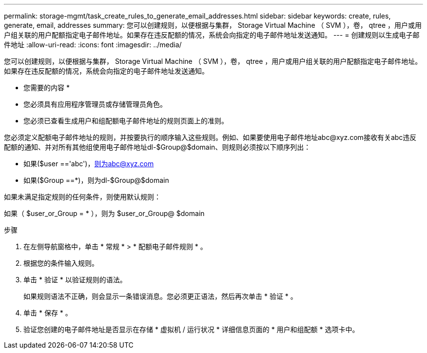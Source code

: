 ---
permalink: storage-mgmt/task_create_rules_to_generate_email_addresses.html 
sidebar: sidebar 
keywords: create, rules, generate, email, addresses 
summary: 您可以创建规则，以便根据与集群， Storage Virtual Machine （ SVM ），卷， qtree ，用户或用户组关联的用户配额指定电子邮件地址。如果存在违反配额的情况，系统会向指定的电子邮件地址发送通知。 
---
= 创建规则以生成电子邮件地址
:allow-uri-read: 
:icons: font
:imagesdir: ../media/


[role="lead"]
您可以创建规则，以便根据与集群， Storage Virtual Machine （ SVM ），卷， qtree ，用户或用户组关联的用户配额指定电子邮件地址。如果存在违反配额的情况，系统会向指定的电子邮件地址发送通知。

* 您需要的内容 *

* 您必须具有应用程序管理员或存储管理员角色。
* 您必须已查看生成用户和组配额电子邮件地址的规则页面上的准则。


您必须定义配额电子邮件地址的规则，并按要执行的顺序输入这些规则。例如、如果要使用电子邮件地址abc@xyz.com接收有关abc违反配额的通知、并对所有其他组使用电子邮件地址dl-$Group@$domain、则规则必须按以下顺序列出：

* 如果($user =='abc')，则为abc@xyz.com
* 如果($Group ==*)，则为dl-$Group@$domain


如果未满足指定规则的任何条件，则使用默认规则：

如果（ $user_or_Group = * ），则为 $user_or_Group@ $domain

.步骤
. 在左侧导航窗格中，单击 * 常规 * > * 配额电子邮件规则 * 。
. 根据您的条件输入规则。
. 单击 * 验证 * 以验证规则的语法。
+
如果规则语法不正确，则会显示一条错误消息。您必须更正语法，然后再次单击 * 验证 * 。

. 单击 * 保存 * 。
. 验证您创建的电子邮件地址是否显示在存储 * 虚拟机 / 运行状况 * 详细信息页面的 * 用户和组配额 * 选项卡中。

